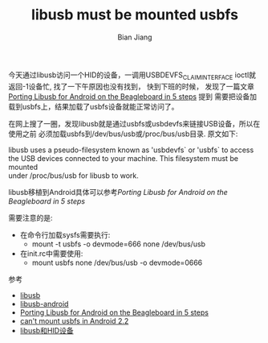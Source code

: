 #+TITLE: libusb must be mounted usbfs
#+AUTHOR: Bian Jiang
#+EMAIL: borderj@gmail.com


   今天通过libusb访问一个HID的设备，一调用USBDEVFS_CLAIMINTERFACE 
ioctl就返回-1设备忙, 找了一下午原因也没有找到， 快到下班的时候，
发现了一篇文章[[http://android.serverbox.ch/?p=151][Porting Libusb for Android on the Beagleboard in 5 steps]] 提到
需要把设备加载到usbfs上，结果加载了usbfs设备就能正常访问了。
  
   在网上搜了一圈，发现libusb就是通过usbfs或usbdevfs来链接USB设备，所以在使用之前
必须加载usbfs到/dev/bus/usb或/proc/bus/usb目录. 原文如下:

#+BEGIN_VERSE
libusb uses a pseudo-filesystem known as 'usbdevfs` or 'usbfs` to access
the USB devices connected to your machine. This filesystem must be mounted
under /proc/bus/usb for libusb to work.
#+END_VERSE

   libusb移植到Android具体可以参考[[Porting Libusb for Android on the Beagleboard in 5 steps]]

需要注意的是:
 * 在命令行加载sysfs需要执行:
    + mount -t usbfs -o devmode=666 none /dev/bus/usb
 * 在init.rc中需要使用:
    + mount usbfs none /dev/bus/usb -o devmode=0666


参考
  * [[http://www.libusb.org/][libusb]]
  * [[https://github.com/monaka/libusb-android][libusb-android]]
  * [[http://android.serverbox.ch/?p=151][Porting Libusb for Android on the Beagleboard in 5 steps]]
  * [[http://groups.google.com/group/beagleboard/browse_thread/thread/cd6707ab3d4bdb95][can't mount usbfs in Android 2.2]]
  * [[http://blog.chinaunix.net/space.php?uid=20564848&do=blog&id=73832][libusb和HID设备]]



